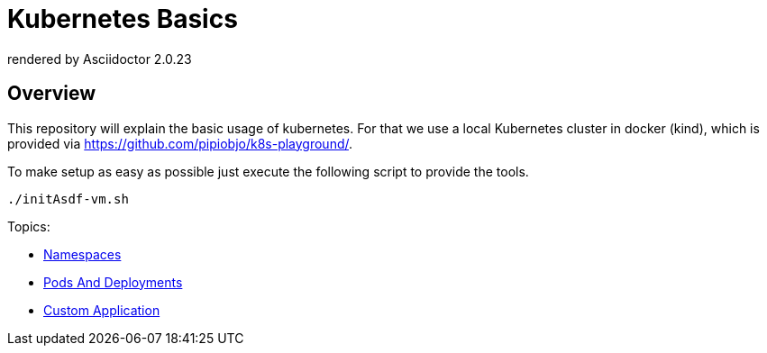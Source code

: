 = Kubernetes Basics
:autofit-option:
:caution-caption: ☠
:important-caption: ❗
:note-caption: 🛈
:tip-caption: 💡
:warning-caption: ⚠
:source-highlighter: coderay
ifdef::env-github[]
    rendered by GitHub Asciidoctor {asciidoctor-version}.
endif::[]
ifndef::env-github[]
    rendered by Asciidoctor {asciidoctor-version}
endif::[]


== Overview
This repository will explain the basic usage of kubernetes. For that we use a local Kubernetes cluster in docker (kind),
which is provided via https://github.com/pipiobjo/k8s-playground/.

To make setup as easy as possible just execute the following script to provide the tools.
[source,bash]
----

./initAsdf-vm.sh

----

Topics:

* link:01-namespace/README.adoc[Namespaces]
* link:02-pod-deployments/README.adoc[Pods And Deployments]
* link:03-custom-application/README.adoc[Custom Application]